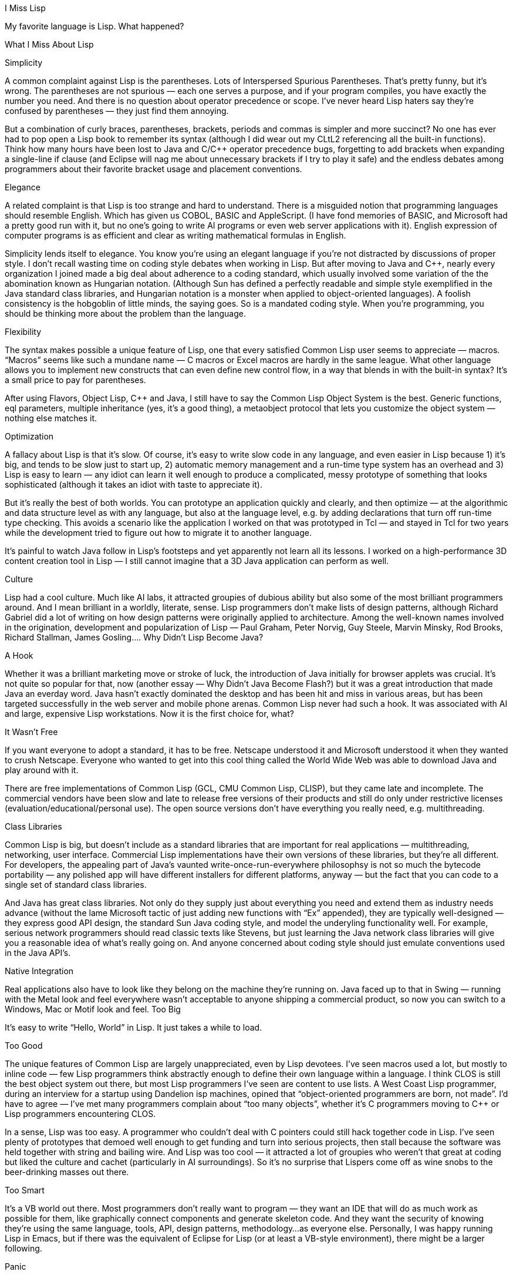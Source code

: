 I Miss Lisp

My favorite language is Lisp. What happened?

What I Miss About Lisp

Simplicity

A common complaint against Lisp is the parentheses. Lots of Interspersed Spurious Parentheses. That’s pretty funny, but it’s wrong. The parentheses are not spurious — each one serves a purpose, and if your program compiles, you have exactly the number you need. And there is no question about operator precedence or scope. I’ve never heard Lisp haters say they’re confused by parentheses — they just find them annoying.

But a combination of curly braces, parentheses, brackets, periods and commas is simpler and more succinct? No one has ever had to pop open a Lisp book to remember its syntax (although I did wear out my CLtL2 referencing all the built-in functions). Think how many hours have been lost to Java and C/C++ operator precedence bugs, forgetting to add brackets when expanding a single-line if clause (and Eclipse will nag me about unnecessary brackets if I try to play it safe) and the endless debates among programmers about their favorite bracket usage and placement conventions.

Elegance

A related complaint is that Lisp is too strange and hard to understand. There is a misguided notion that programming languages should resemble English. Which has given us COBOL, BASIC and AppleScript. (I have fond memories of BASIC, and Microsoft had a pretty good run with it, but no one’s going to write AI programs or even web server applications with it). English expression of computer programs is as efficient and clear as writing mathematical formulas in English.

Simplicity lends itself to elegance. You know you’re using an elegant language if you’re not distracted by discussions of proper style. I don’t recall wasting time on coding style debates when working in Lisp. But after moving to Java and C++, nearly every organization I joined made a big deal about adherence to a coding standard, which usually involved some variation of the the abomination known as Hungarian notation. (Although Sun has defined a perfectly readable and simple style exemplified in the Java standard class libraries, and Hungarian notation is a monster when applied to object-oriented languages). A foolish consistency is the hobgoblin of little minds, the saying goes. So is a mandated coding style. When you’re programming, you should be thinking more about the problem than the language.

Flexibility

The syntax makes possible a unique feature of Lisp, one that every satisfied Common Lisp user seems to appreciate — macros. “Macros” seems like such a mundane name — C macros or Excel macros are hardly in the same league. What other language allows you to implement new constructs that can even define new control flow, in a way that blends in with the built-in syntax? It’s a small price to pay for parentheses.

After using Flavors, Object Lisp, C++ and Java, I still have to say the Common Lisp Object System is the best. Generic functions, eql parameters, multiple inheritance (yes, it’s a good thing), a metaobject protocol that lets you customize the object system — nothing else matches it.

Optimization

A fallacy about Lisp is that it’s slow. Of course, it’s easy to write slow code in any language, and even easier in Lisp because 1) it’s big, and tends to be slow just to start up, 2) automatic memory management and a run-time type system has an overhead and 3) Lisp is easy to learn — any idiot can learn it well enough to produce a complicated, messy prototype of something that looks sophisticated (although it takes an idiot with taste to appreciate it).

But it’s really the best of both worlds. You can prototype an application quickly and clearly, and then optimize — at the algorithmic and data structure level as with any language, but also at the language level, e.g. by adding declarations that turn off run-time type checking. This avoids a scenario like the application I worked on that was prototyped in Tcl — and stayed in Tcl for two years while the development tried to figure out how to migrate it to another language.

It’s painful to watch Java follow in Lisp’s footsteps and yet apparently not learn all its lessons. I worked on a high-performance 3D content creation tool in Lisp — I still cannot imagine that a 3D Java application can perform as well.

Culture

Lisp had a cool culture. Much like AI labs, it attracted groupies of dubious ability but also some of the most brilliant programmers around. And I mean brilliant in a worldly, literate, sense. Lisp programmers don’t make lists of design patterns, although Richard Gabriel did a lot of writing on how design patterns were originally applied to architecture. Among the well-known names involved in the origination, development and popularization of Lisp — Paul Graham, Peter Norvig, Guy Steele, Marvin Minsky, Rod Brooks, Richard Stallman, James Gosling….
Why Didn’t Lisp Become Java?

A Hook

Whether it was a brilliant marketing move or stroke of luck, the introduction of Java initially for browser applets was crucial. It’s not quite so popular for that, now (another essay — Why Didn’t Java Become Flash?) but it was a great introduction that made Java an everday word. Java hasn’t exactly dominated the desktop and has been hit and miss in various areas, but has been targeted successfully in the web server and mobile phone arenas.
Common Lisp never had such a hook. It was associated with AI and large, expensive Lisp workstations. Now it is the first choice for, what?

It Wasn’t Free

If you want everyone to adopt a standard, it has to be free. Netscape understood it and Microsoft understood it when they wanted to crush Netscape. Everyone who wanted to get into this cool thing called the World Wide Web was able to download Java and play around with it.

There are free implementations of Common Lisp (GCL, CMU Common Lisp, CLISP), but they came late and incomplete. The commercial vendors have been slow and late to release free versions of their products and still do only under restrictive licenses (evaluation/educational/personal use). The open source versions don’t have everything you really need, e.g. multithreading.

Class Libraries

Common Lisp is big, but doesn’t include as a standard libraries that are important for real applications — multithreading, networking, user interface. Commercial Lisp implementations have their own versions of these libraries, but they’re all different. For developers, the appealing part of Java’s vaunted write-once-run-everywhere philosophsy is not so much the bytecode portability — any polished app will have different installers for different platforms, anyway — but the fact that you can code to a single set of standard class libraries.

And Java has great class libraries. Not only do they supply just about everything you need and extend them as industry needs advance (without the lame Microsoft tactic of just adding new functions with “Ex” appended), they are typically well-designed — they express good API design, the standard Sun Java coding style, and model the underyling functionality well. For example, serious network programmers should read classic texts like Stevens, but just learning the Java network class libraries will give you a reasonable idea of what’s really going on. And anyone concerned about coding style should just emulate conventions used in the Java API’s.

Native Integration

Real applications also have to look like they belong on the machine they’re running on. Java faced up to that in Swing — running with the Metal look and feel everywhere wasn’t acceptable to anyone shipping a commercial product, so now you can switch to a Windows, Mac or Motif look and feel.
Too Big

It’s easy to write “Hello, World” in Lisp. It just takes a while to load.

Too Good

The unique features of Common Lisp are largely unappreciated, even by Lisp devotees. I’ve seen macros used a lot, but mostly to inline code — few Lisp programmers think abstractly enough to define their own language within a language. I think CLOS is still the best object system out there, but most Lisp programmers I’ve seen are content to use lists. A West Coast Lisp programmer, during an interview for a startup using Dandelion isp machines, opined that “object-oriented programmers are born, not made”. I’d have to agree — I’ve met many programmers complain about “too many objects”, whether it’s C programmers moving to C++ or Lisp programmers encountering CLOS.

In a sense, Lisp was too easy. A programmer who couldn’t deal with C pointers could still hack together code in Lisp. I’ve seen plenty of prototypes that demoed well enough to get funding and turn into serious projects, then stall because the software was held together with string and bailing wire. And Lisp was too cool — it attracted a lot of groupies who weren’t that great at coding but liked the culture and cachet (particularly in AI surroundings). So it’s no surprise that Lispers come off as wine snobs to the beer-drinking masses out there.

Too Smart

It’s a VB world out there. Most programmers don’t really want to program — they want an IDE that will do as much work as possible for them, like graphically connect components and generate skeleton code. And they want the security of knowing they’re using the same language, tools, API, design patterns, methodology…as everyone else.
Personally, I was happy running Lisp in Emacs, but if there was the equivalent of Eclipse for Lisp (or at least a VB-style environment), there might be a larger following.

Panic

While developing a commercial product in Lisp, I often heard, “No one will buy our product if they know it’s written in Lisp”, the implication being that we shouldn’t tell any customers about Lisp, despite the obvious extensibility benefits, and that we should consider porting the whole thing to C++. For some reason, I never heard “We’re having trouble selling the product because our salespeople aren’t informed about the product, the company as a whole is uninformed about the target market, and we released the product with a lot of bugs.”

I never heard any user complain about the implementation being in Lisp, but I did see one customer complaint about being “treated like a two-dollar whore” and I was called to a customer site to field angry tirades — I wasn’t even on the project anymore at that point, but the regular sales support people couldn’t take the abuse, anymore.

The attempts I’ve seen to move a project away from Lisp didn’t solve anything and sometimes made things worse. Lucid doubled their size by buying a C++ company and then went bankrupt. A lesser-known CAD system that I worked on, called DROID and running on TI Explorer machines, had their own Lisp vs. C++ battle and somehow compromised on Smalltalk (now, what was the point of that?). Business people like to say that the product and its technology is secondary to smart business strategy and marketing, but when they screw up, it must be the technology.
